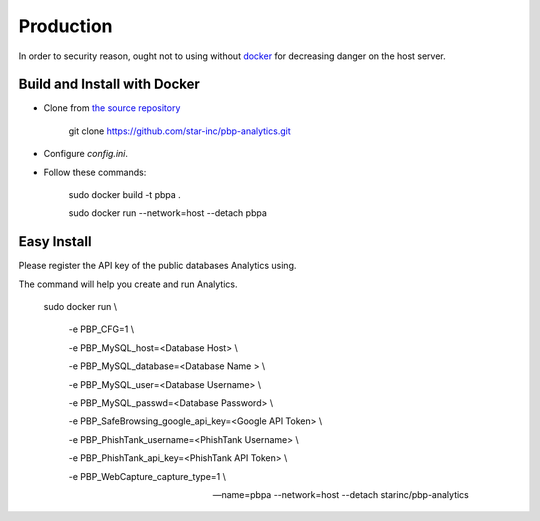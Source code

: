 Production
==========

In order to security reason, ought not to using without docker_ for decreasing danger on the host server.

.. _docker: https://docker.io

Build and Install with Docker
-----------------------------

- Clone from `the source repository`_

        git clone https://github.com/star-inc/pbp-analytics.git

- Configure `config.ini`.

- Follow these commands:

        sudo docker build -t pbpa .
        
        sudo docker run --network=host --detach pbpa
  
.. _the source repository: https://github.com/star-inc/pbp-analytics

Easy Install
------------

Please register the API key of the public databases Analytics using.

The command will help you create and run Analytics.

        sudo docker run \\

            -e PBP_CFG=1 \\

            -e PBP_MySQL_host=<Database Host> \\

            -e PBP_MySQL_database=<Database Name > \\

            -e PBP_MySQL_user=<Database Username> \\

            -e PBP_MySQL_passwd=<Database Password> \\

            -e PBP_SafeBrowsing_google_api_key=<Google API Token> \\

            -e PBP_PhishTank_username=<PhishTank Username> \\

            -e PBP_PhishTank_api_key=<PhishTank API Token> \\

            -e PBP_WebCapture_capture_type=1 \\

            --name=pbpa --network=host --detach starinc/pbp-analytics
